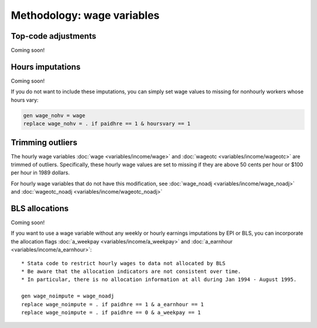 ===============================================================================
Methodology: wage variables
===============================================================================


Top-code adjustments
===============================================================================
Coming soon!

.. toggle-header::
	:header: function to impute mean above the topcode (**show/hide code**)

	.. literalinclude:: misc/topcode_impute.ado

.. toggle-header::
	:header: specific adjustment for weekly earnings (**show/hide code**)

	.. literalinclude:: misc/generate_weekpay.do


Hours imputations
===============================================================================
Coming soon!

.. toggle-header::
	:header: demographic & industry-based usual hours prediction (**show/hide code**)

	.. literalinclude:: misc/generate_hoursu1i.do

If you do not want to include these imputations,
you can simply set wage values to missing for nonhourly workers whose hours vary:

.. code::

	gen wage_nohv = wage
	replace wage_nohv = . if paidhre == 1 & hoursvary == 1


Trimming outliers
===============================================================================
The hourly wage variables :doc:`wage <variables/income/wage>` and :doc:`wageotc <variables/income/wageotc>` are trimmed of outliers.
Specifically, these hourly wage values are set to missing if they are above 50 cents per hour or $100 per hour in 1989 dollars.

For hourly wage variables that do not have this modification, see :doc:`wage_noadj <variables/income/wage_noadj>` and :doc:`wageotc_noadj <variables/income/wageotc_noadj>`

.. toggle-header:: rubric
	:header: Hourly wage limits for wage and wageotc (**show/hide table**)

	.. csv-table::
		:header: "Year","CPI-U-RS, extended","Lower limit ($)","Upper limit ($)"
		:file: misc/extremewages.csv

	Download this :download:`table <misc/extremewages.csv>`.


BLS allocations
================================================================================
Coming soon!

If you want to use a wage variable without any weekly or hourly earnings imputations by EPI or BLS,
you can incorporate the allocation flags :doc:`a_weekpay <variables/income/a_weekpay>` and :doc:`a_earnhour <variables/income/a_earnhour>`:

::

	* Stata code to restrict hourly wages to data not allocated by BLS
	* Be aware that the allocation indicators are not consistent over time.
	* In particular, there is no allocation information at all during Jan 1994 - August 1995.

	gen wage_noimpute = wage_noadj
	replace wage_noimpute = . if paidhre == 1 & a_earnhour == 1
	replace wage_noimpute = . if paidhre == 0 & a_weekpay == 1
